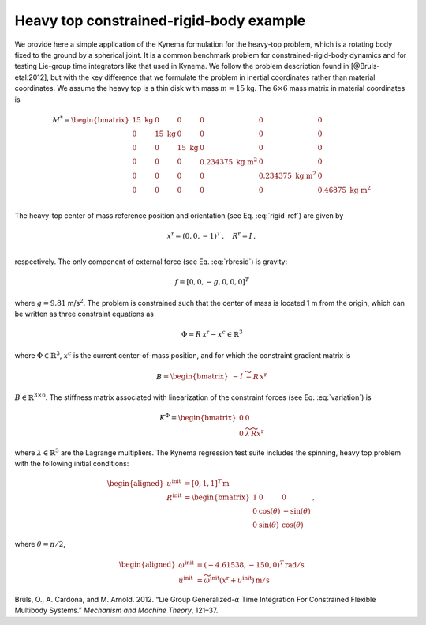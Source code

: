 .. _sec-heavy-top:

Heavy top constrained-rigid-body example
^^^^^^^^^^^^^^^^^^^^^^^^^^^^^^^^^^^^^^^^

We provide here a simple application of the Kynema formulation for
the heavy-top problem, which is a rotating body fixed to the ground
by a spherical joint. It is a common benchmark problem for
constrained-rigid-body dynamics and for testing Lie-group time
integrators like that used in Kynema. We follow the problem
description found in [@Bruls-etal:2012], but with the key difference
that we formulate the problem in inertial coordinates rather than
material coordinates. We assume the heavy top is a thin disk with mass
:math:`m=15` kg. The :math:`6\times6` mass matrix in material
coordinates is

.. math::

   \underline{\underline{M}}^* = \begin{bmatrix}
   15 \mathrm{~kg}& 0 & 0 & 0 & 0 & 0\\
   0 & 15 \mathrm{~kg} & 0 & 0 & 0 & 0\\
   0 & 0 & 15 \mathrm{~kg} & 0 & 0 & 0\\
   0 & 0 & 0 & 0.234375 \mathrm{~kg~m}^2 & 0 & 0\\
   0 & 0 & 0 & 0 & 0.234375 \mathrm{~kg~m}^2 & 0\\
   0 & 0 & 0 & 0 & 0 &  0.46875 \mathrm{~kg~m}^2 \\
   \end{bmatrix}

The heavy-top center of mass reference position and orientation (see
Eq. :eq:`rigid-ref`) are given by

.. math::

   \underline{x}^\mathrm{r} = ( 0, 0 , -1 )^T\,, \quad
   \underline{\underline{R}}^\mathrm{r} = \underline{\underline{I}} \,, \\

respectively. The only component of external force (see
Eq. :eq:`rbresid`) is gravity:

.. math:: \underline{f} = [0,0,-g,0,0,0]^T

where :math:`g=9.81` m/s\ :math:`^2`. The problem is constrained such
that the center of mass is located 1 m from the origin, which can be
written as three constraint equations as

.. math:: \underline{\Phi} = \underline{\underline{R}}\, \underline{x}^\mathrm{r} - \underline{x}^c \in  \mathbb{R}^3

where :math:`\underline{\Phi} \in \mathbb{R}^3`, :math:`\underline{x}^c` is the current center-of-mass position,
and for which the constraint gradient matrix is

.. math:: \underline{\underline{B}}  = \begin{bmatrix}
   -\underline{\underline{I}} & \widetilde{- \underline{\underline{R}}\, \underline{x}^\mathrm{r}}
   \end{bmatrix}

:math:`\underline{\underline{B}} \in \mathbb{R}^{3 \times 6}`. The
stiffness matrix associated with linearization of the constraint forces (see Eq. :eq:`variation`) is

.. math:: \underline{\underline{K}}^\Phi = \begin{bmatrix} 
   \underline{\underline{0}} & \underline{\underline{0}}\\
   \underline{\underline{0}} & 
   \widetilde{\lambda} \, \widetilde{\underline{\underline{R}} \underline{x}^\mathrm{r}}
   \end{bmatrix}

where :math:`\underline{\lambda} \in  \mathbb{R}^3` are the Lagrange multipliers.  The Kynema regression test suite includes the spinning, heavy top
problem with the following initial conditions:

.. math::

   \begin{aligned}
   \underline{u}^\mathrm{init} &= \left[ 0, 1, 1 \right]^T \, \mathrm{m}\\
   \underline{\underline{R}}^\mathrm{init} &= \begin{bmatrix}
   1 & 0 & 0 \\
   0 & \cos(\theta) & - \sin(\theta) \\
   0 & \sin(\theta) & \cos(\theta)
   \end{bmatrix}\,, 
   \end{aligned}

where :math:`\theta = \pi/2`,

.. math::

   \begin{aligned}
   \omega^\mathrm{init} &= (-4.61538,-150,0)^T \, \mathrm{rad/s}\\
   \dot{\underline{u}}^\mathrm{init} &= \widetilde{\omega^\mathrm{init}}\left(\underline{x}^\mathrm{r}+\underline{u}^\mathrm{init}\right)\, \mathrm{m/s}
   \end{aligned}

.. container:: references csl-bib-body hanging-indent
   :name: refs

   .. container:: csl-entry
      :name: ref-Bruls-etal:2012

      Brüls, O., A. Cardona, and M. Arnold. 2012. “Lie Group
      Generalized-:math:`\alpha` Time Integration For Constrained
      Flexible Multibody Systems.” *Mechanism and Machine Theory*,
      121–37.
